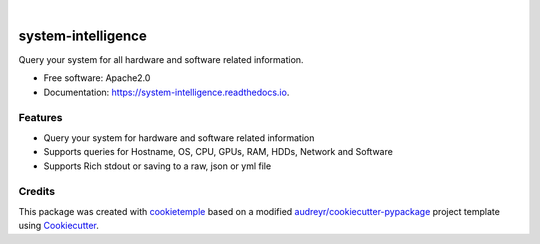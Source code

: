 .. image:: https://user-images.githubusercontent.com/21954664/84388841-84b4cc80-abf5-11ea-83f3-b8ce8de36e25.png
    :target: https://mlf-core.com
    :alt: mlf-core logo

|

===================
system-intelligence
===================

.. image:: https://github.com/mlf-core/system-intelligence/workflows/Build%20system_intelligence%20Package/badge.svg
        :target: https://github.com/mlf-core/system-intelligence/workflows/Build%20system_intelligence%20Package/badge.svg
        :alt: Github Workflow Build system_intelligence Status

.. image:: https://github.com/mlf-core/system-intelligence/workflows/Run%20system_intelligence%20Tox%20Test%20Suite/badge.svg
        :target: https://github.com/mlf-core/system-intelligence/workflows/Run%20system_intelligence%20Tox%20Test%20Suite/badge.svg
        :alt: Github Workflow Tests Status

.. image:: https://img.shields.io/pypi/v/system_intelligence.svg
        :target: https://pypi.python.org/pypi/system_intelligence
        :alt: PyPI Status

.. image:: https://readthedocs.org/projects/system-intelligence/badge/?version=latest
        :target: https://system-intelligence.readthedocs.io/en/latest/?badge=latest
        :alt: Documentation Status

.. image:: https://codecov.io/gh/mlf-core/system-intelligence/branch/master/graph/badge.svg
        :target: https://codecov.io/gh/mlf-core/system-intelligence
        :alt: Codecov badge

.. image:: https://flat.badgen.net/dependabot/thepracticaldev/dev.to?icon=dependabot
        :target: https://flat.badgen.net/dependabot/thepracticaldev/dev.to?icon=dependabot
        :alt: Dependabot Enabled


Query your system for all hardware and software related information.


* Free software: Apache2.0
* Documentation: https://system-intelligence.readthedocs.io.

.. image:: https://user-images.githubusercontent.com/21954664/86595184-a2791580-bf98-11ea-9db2-2cbd941cca39.gif
  :alt: system-intelligence overview


Features
--------

* Query your system for hardware and software related information
* Supports queries for Hostname, OS, CPU, GPUs, RAM, HDDs, Network and Software
* Supports Rich stdout or saving to a raw, json or yml file

Credits
-------

This package was created with `cookietemple`_ based on a modified `audreyr/cookiecutter-pypackage`_ project template using Cookiecutter_.

.. _cookietemple: https://cookietemple.com
.. _Cookiecutter: https://github.com/audreyr/cookiecutter
.. _`audreyr/cookiecutter-pypackage`: https://github.com/audreyr/cookiecutter-pypackage
